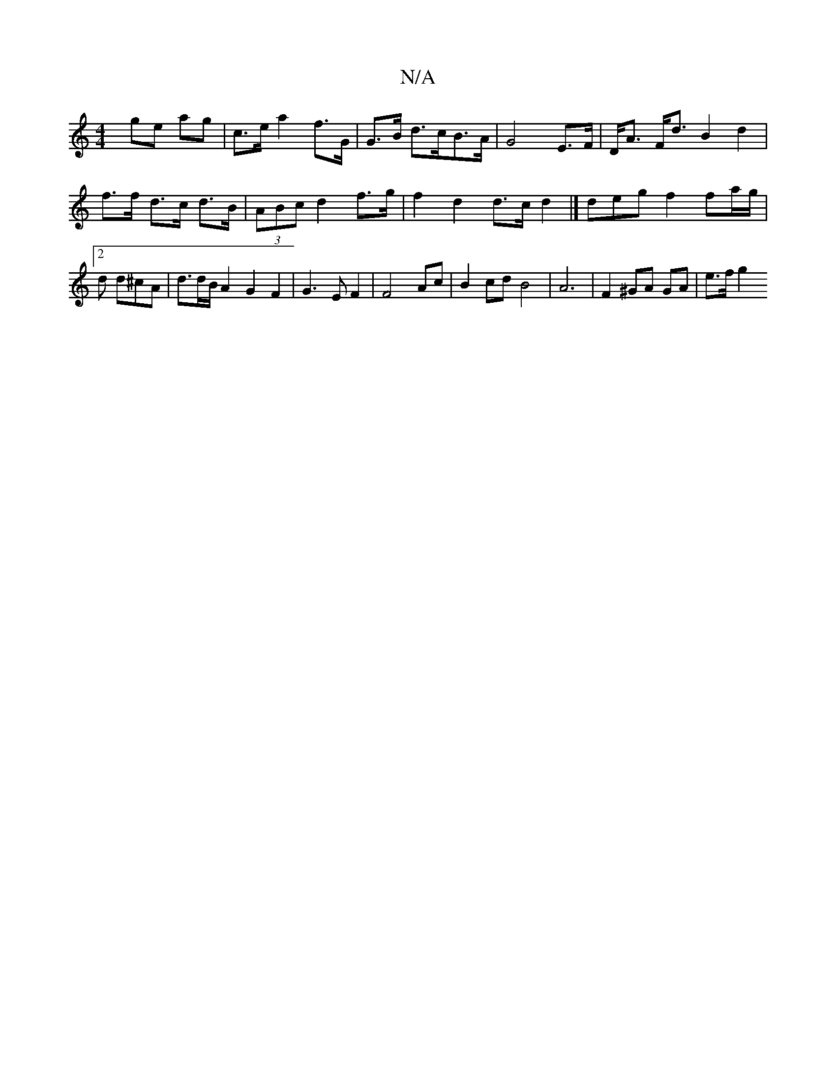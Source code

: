 X:1
T:N/A
M:4/4
R:N/A
K:Cmajor
][V:T2] ge ag | c>e a2 f>G | G>B d>cB>A |
G4 E>F|D<A F<d B2 d2 | f>f d>c d>B |
(3ABc d2 f>g | f2 d2 d>c d2 |]
deg f2fa/2g/|2d d^cA | d3/2d/2B/2 A2G2F2|G3EF2 | F4 Ac|
B2 cd B4 | A6 | F2 ^GA GA | e>f g2